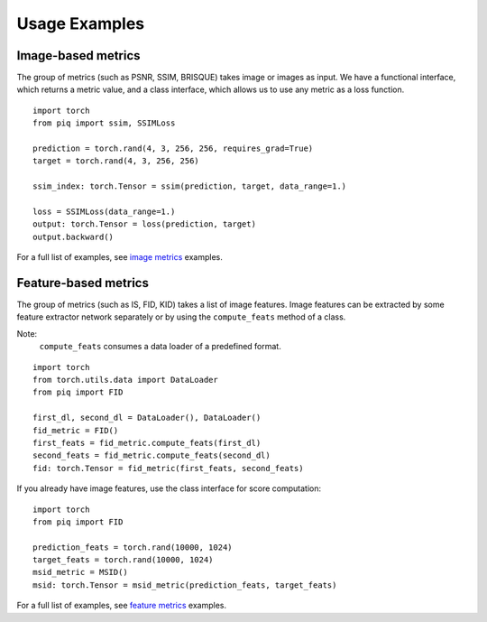 Usage Examples
==============

Image-based metrics
^^^^^^^^^^^^^^^^^^^
The group of metrics (such as PSNR, SSIM, BRISQUE) takes image or images as input.
We have a functional interface, which returns a metric value, and a class interface, which allows us to use any metric
as a loss function.
::

    import torch
    from piq import ssim, SSIMLoss

    prediction = torch.rand(4, 3, 256, 256, requires_grad=True)
    target = torch.rand(4, 3, 256, 256)

    ssim_index: torch.Tensor = ssim(prediction, target, data_range=1.)

    loss = SSIMLoss(data_range=1.)
    output: torch.Tensor = loss(prediction, target)
    output.backward()

For a full list of examples, see `image metrics <https://github.com/photosynthesis-team/piq/blob/master/examples/image_metrics.py>`_ examples.

Feature-based metrics
^^^^^^^^^^^^^^^^^^^^^

The group of metrics (such as IS, FID, KID) takes a list of image features.
Image features can be extracted by some feature extractor network separately or by using the ``compute_feats`` method of a
class.

Note:
    ``compute_feats`` consumes a data loader of a predefined format.

::

    import torch
    from torch.utils.data import DataLoader
    from piq import FID

    first_dl, second_dl = DataLoader(), DataLoader()
    fid_metric = FID()
    first_feats = fid_metric.compute_feats(first_dl)
    second_feats = fid_metric.compute_feats(second_dl)
    fid: torch.Tensor = fid_metric(first_feats, second_feats)


If you already have image features, use the class interface for score computation:

::

    import torch
    from piq import FID

    prediction_feats = torch.rand(10000, 1024)
    target_feats = torch.rand(10000, 1024)
    msid_metric = MSID()
    msid: torch.Tensor = msid_metric(prediction_feats, target_feats)


For a full list of examples, see `feature metrics <https://github.com/photosynthesis-team/piq/blob/master/examples/feature_metrics.py>`_ examples.
